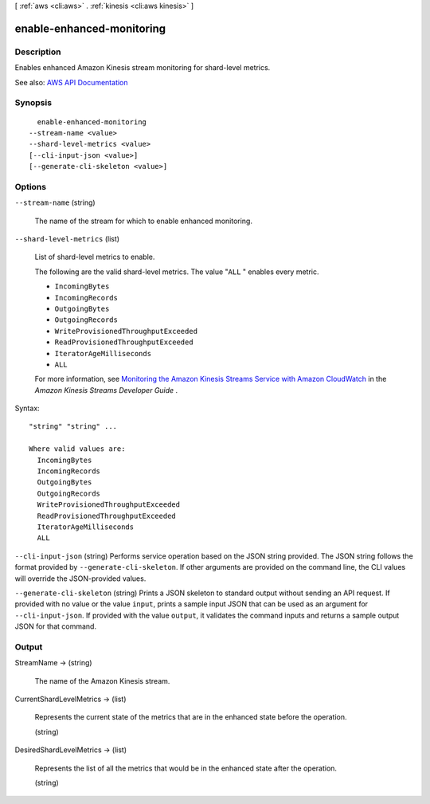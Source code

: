 [ :ref:`aws <cli:aws>` . :ref:`kinesis <cli:aws kinesis>` ]

.. _cli:aws kinesis enable-enhanced-monitoring:


**************************
enable-enhanced-monitoring
**************************



===========
Description
===========



Enables enhanced Amazon Kinesis stream monitoring for shard-level metrics.



See also: `AWS API Documentation <https://docs.aws.amazon.com/goto/WebAPI/kinesis-2013-12-02/EnableEnhancedMonitoring>`_


========
Synopsis
========

::

    enable-enhanced-monitoring
  --stream-name <value>
  --shard-level-metrics <value>
  [--cli-input-json <value>]
  [--generate-cli-skeleton <value>]




=======
Options
=======

``--stream-name`` (string)


  The name of the stream for which to enable enhanced monitoring.

  

``--shard-level-metrics`` (list)


  List of shard-level metrics to enable.

   

  The following are the valid shard-level metrics. The value "``ALL`` " enables every metric.

   

   
  * ``IncomingBytes``   
   
  * ``IncomingRecords``   
   
  * ``OutgoingBytes``   
   
  * ``OutgoingRecords``   
   
  * ``WriteProvisionedThroughputExceeded``   
   
  * ``ReadProvisionedThroughputExceeded``   
   
  * ``IteratorAgeMilliseconds``   
   
  * ``ALL``   
   

   

  For more information, see `Monitoring the Amazon Kinesis Streams Service with Amazon CloudWatch <http://docs.aws.amazon.com/kinesis/latest/dev/monitoring-with-cloudwatch.html>`_ in the *Amazon Kinesis Streams Developer Guide* .

  



Syntax::

  "string" "string" ...

  Where valid values are:
    IncomingBytes
    IncomingRecords
    OutgoingBytes
    OutgoingRecords
    WriteProvisionedThroughputExceeded
    ReadProvisionedThroughputExceeded
    IteratorAgeMilliseconds
    ALL





``--cli-input-json`` (string)
Performs service operation based on the JSON string provided. The JSON string follows the format provided by ``--generate-cli-skeleton``. If other arguments are provided on the command line, the CLI values will override the JSON-provided values.

``--generate-cli-skeleton`` (string)
Prints a JSON skeleton to standard output without sending an API request. If provided with no value or the value ``input``, prints a sample input JSON that can be used as an argument for ``--cli-input-json``. If provided with the value ``output``, it validates the command inputs and returns a sample output JSON for that command.



======
Output
======

StreamName -> (string)

  

  The name of the Amazon Kinesis stream.

  

  

CurrentShardLevelMetrics -> (list)

  

  Represents the current state of the metrics that are in the enhanced state before the operation.

  

  (string)

    

    

  

DesiredShardLevelMetrics -> (list)

  

  Represents the list of all the metrics that would be in the enhanced state after the operation.

  

  (string)

    

    

  

